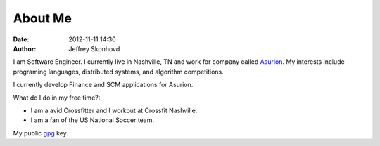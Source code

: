 About Me
########
:date: 2012-11-11 14:30
:author: Jeffrey Skonhovd

I am Software Engineer. I currently live in Nashville, TN and work for company called Asurion_. 
My interests include programing languages, distributed systems, and algorithm competitions.

.. _Asurion: http://www.asurion.com

I currently develop Finance and SCM applications for Asurion. 


What do I do in my free time?:

- I am a avid Crossfitter and I workout at Crossfit Nashville.

- I am a fan of the US National Soccer team.


My public gpg_ key.

.. _gpg: http://pgp.mit.edu:11371/pks/lookup?op=get&search=0x3884D2D043476779
